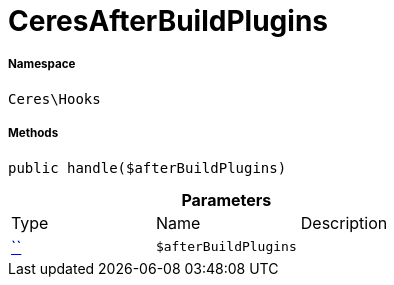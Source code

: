 :table-caption!:
:example-caption!:
:source-highlighter: prettify
:sectids!:
[[ceres__ceresafterbuildplugins]]
= CeresAfterBuildPlugins





===== Namespace

`Ceres\Hooks`






===== Methods

[source%nowrap, php, subs=+macros]
[#handle]
----

public handle($afterBuildPlugins)

----







.*Parameters*
|===
|Type |Name |Description
|         xref:5.0.0@plugin-::.adoc#[``]
a|`$afterBuildPlugins`
|
|===


